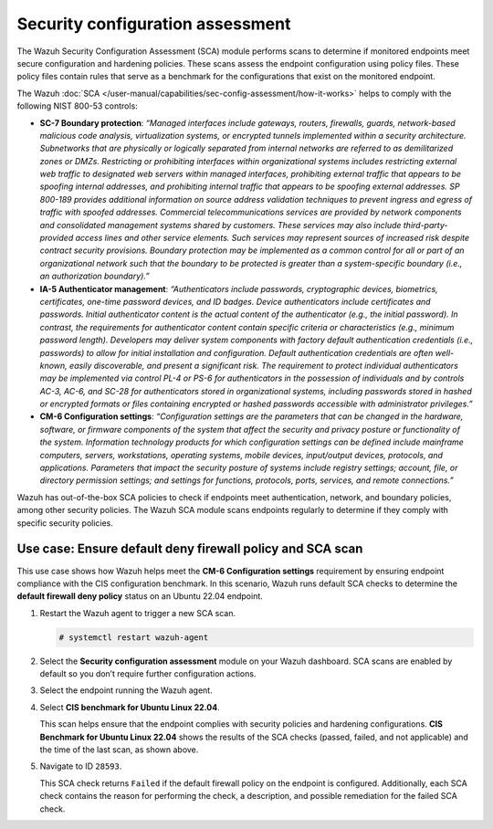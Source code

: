 .. Copyright (C) 2015, Wazuh, Inc.

.. meta::
  :description: The SCA module performs scans to determine if monitored endpoints meet secure configuration and hardening policies. Learn more about it in this section.

Security configuration assessment
=================================

The Wazuh Security Configuration Assessment (SCA) module performs scans to determine if monitored endpoints meet secure configuration and hardening policies. These scans assess the endpoint configuration using policy files. These policy files contain rules that serve as a benchmark for the configurations that exist on the monitored endpoint.

The Wazuh :doc:`SCA </user-manual/capabilities/sec-config-assessment/how-it-works>` helps to comply with the following NIST 800-53 controls:

- **SC-7 Boundary protection**: *“Managed interfaces include gateways, routers, firewalls, guards, network-based malicious code analysis, virtualization systems, or encrypted tunnels implemented within a security architecture. Subnetworks that are physically or logically separated from internal networks are referred to as demilitarized zones or DMZs. Restricting or prohibiting interfaces within organizational systems includes restricting external web traffic to designated web servers within managed interfaces, prohibiting external traffic that appears to be spoofing internal addresses, and prohibiting internal traffic that appears to be spoofing external addresses. SP 800-189 provides additional information on source address validation techniques to prevent ingress and egress of traffic with spoofed addresses. Commercial telecommunications services are provided by network components and consolidated management systems shared by customers. These services may also include third-party-provided access lines and other service elements. Such services may represent sources of increased risk despite contract security provisions. Boundary protection may be implemented as a common control for all or part of an organizational network such that the boundary to be protected is greater than a system-specific boundary (i.e., an authorization boundary).”*

- **IA-5 Authenticator management**: *“Authenticators include passwords, cryptographic devices, biometrics, certificates, one-time password devices, and ID badges. Device authenticators include certificates and passwords. Initial authenticator content is the actual content of the authenticator (e.g., the initial password). In contrast, the requirements for authenticator content contain specific criteria or characteristics (e.g., minimum password length). Developers may deliver system components with factory default authentication credentials (i.e., passwords) to allow for initial installation and configuration. Default authentication credentials are often well-known, easily discoverable, and present a significant risk. The requirement to protect individual authenticators may be implemented via control PL-4 or PS-6 for authenticators in the possession of individuals and by controls AC-3, AC-6, and SC-28 for authenticators stored in organizational systems, including passwords stored in hashed or encrypted formats or files containing encrypted or hashed passwords accessible with administrator privileges.”*

- **CM-6 Configuration settings**: *“Configuration settings are the parameters that can be changed in the hardware, software, or firmware components of the system that affect the security and privacy posture or functionality of the system. Information technology products for which configuration settings can be defined include mainframe computers, servers, workstations, operating systems, mobile devices, input/output devices, protocols, and applications. Parameters that impact the security posture of systems include registry settings; account, file, or directory permission settings; and settings for functions, protocols, ports, services, and remote connections.”*

Wazuh has out-of-the-box SCA policies to check if endpoints meet authentication, network, and boundary policies, among other security policies. The Wazuh SCA module scans endpoints regularly to determine if they comply with specific security policies.

Use case: Ensure default deny firewall policy and SCA scan
----------------------------------------------------------

This use case shows how Wazuh helps meet the **CM-6 Configuration settings** requirement by ensuring endpoint compliance with the CIS configuration benchmark. In this scenario, Wazuh runs default SCA checks to determine the **default firewall deny policy** status on an Ubuntu 22.04 endpoint. 

#. Restart the Wazuh agent to trigger a new SCA scan.

   .. code-block:: console

      # systemctl restart wazuh-agent

#. Select the **Security configuration assessment** module on your Wazuh dashboard. SCA scans are enabled by default so you don’t require further configuration actions.

   .. thumbnail:: /images/nist/select-sca-module.png    
      :title: Select the SCA module
      :alt: Select the SCA module
      :align: center
      :width: 80%


#. Select the endpoint running the Wazuh agent.

   .. thumbnail:: /images/nist/select-the-endpoint.png    
      :title: Select the endpoint
      :alt: Select the endpoint
      :align: center
      :width: 80%


#. Select **CIS benchmark for Ubuntu Linux 22.04**.

   .. thumbnail:: /images/nist/select-cis-benchmark.png    
      :title: Select CIS benchmark
      :alt: Select CIS benchmark
      :align: center
      :width: 80%

   This scan helps ensure that the endpoint complies with security policies and hardening configurations. **CIS Benchmark for Ubuntu Linux 22.04** shows the results of the SCA checks (passed, failed, and not applicable) and the time of the last scan, as shown above.

#. Navigate to ID ``28593``.

   .. thumbnail:: /images/nist/navigate-to-id-28593.png    
      :title: Navigate to ID 28593
      :alt: Navigate to ID 28593
      :align: center
      :width: 80%


   This SCA check returns ``Failed`` if the default firewall policy on the endpoint is configured. Additionally, each SCA check contains the reason for performing the check, a description, and possible remediation for the failed SCA check.

